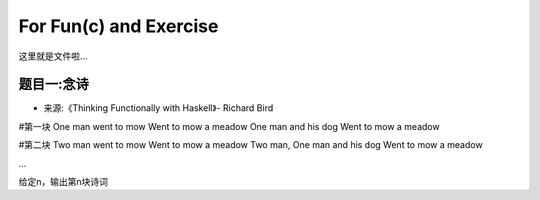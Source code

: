 
For Fun(c) and Exercise
======================
这里就是文件啦...



题目一:念诗
---------

- 来源:《Thinking Functionally with Haskell》- Richard Bird


#第一块
One man went to mow
Went to mow a meadow
One man and his dog
Went to mow a meadow

#第二块
Two man went to mow
Went to mow a meadow
Two man, One man and his dog
Went to mow a meadow

...

给定n，输出第n块诗词
